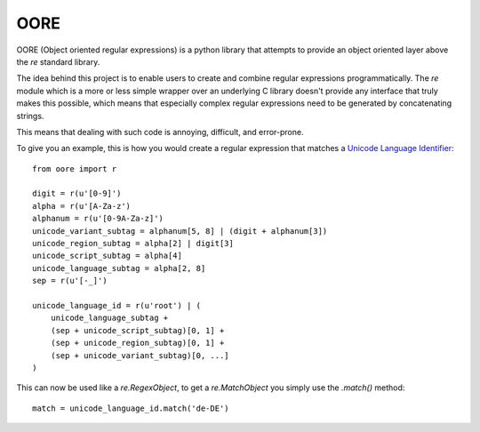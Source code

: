 OORE
====

OORE (Object oriented regular expressions) is a python library that attempts
to provide an object oriented layer above the `re` standard library.

The idea behind this project is to enable users to create and combine regular
expressions programmatically. The `re` module which is a more or less simple
wrapper over an underlying C library doesn't provide any interface that truly
makes this possible, which means that especially complex regular expressions
need to be generated by concatenating strings.

This means that dealing with such code is annoying, difficult, and error-prone.

To give you an example, this is how you would create a regular expression that
matches a `Unicode Language Identifier`_::

        from oore import r

        digit = r(u'[0-9]')
        alpha = r(u'[A-Za-z')
        alphanum = r(u'[0-9A-Za-z]')
        unicode_variant_subtag = alphanum[5, 8] | (digit + alphanum[3])
        unicode_region_subtag = alpha[2] | digit[3]
        unicode_script_subtag = alpha[4]
        unicode_language_subtag = alpha[2, 8]
        sep = r(u'[-_]')

        unicode_language_id = r(u'root') | (
            unicode_language_subtag +
            (sep + unicode_script_subtag)[0, 1] +
            (sep + unicode_region_subtag)[0, 1] +
            (sep + unicode_variant_subtag)[0, ...]
        )


.. _Unicode Language Identifier: http://www.unicode.org/reports/tr35/#Unicode_language_identifier

This can now be used like a `re.RegexObject`, to get a `re.MatchObject` you
simply use the `.match()` method::

        match = unicode_language_id.match('de-DE')


